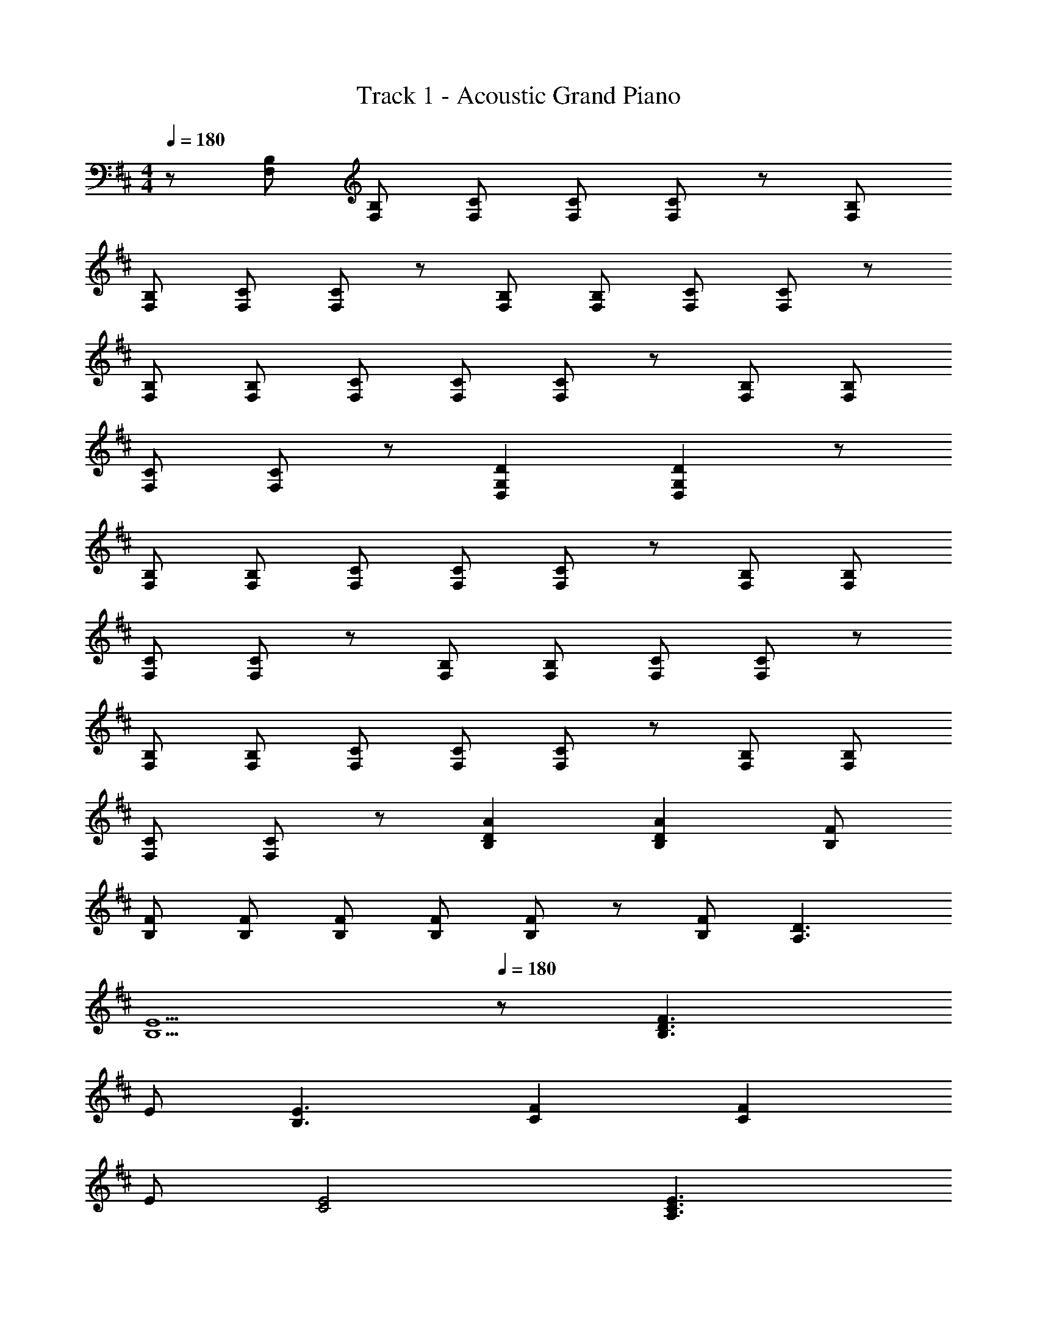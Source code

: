 X: 1
T: Track 1 - Acoustic Grand Piano
Z: ABC Generated by Starbound Composer
L: 1/8
M: 4/4
Q: 1/4=180
K: D
z [F,B,] [F,B,] [F,C] [F,C] [F,C] z [F,B,] 
[F,B,] [F,C] [F,C] z [F,B,] [F,B,] [F,C] [F,C] z 
[F,B,] [F,B,] [F,C] [F,C] [F,C] z [F,B,] [F,B,] 
[F,C] [F,C] z [D,2D2G,2] [D,2D2G,2] z 
[F,B,] [F,B,] [F,C] [F,C] [F,C] z [F,B,] [F,B,] 
[F,C] [F,C] z [F,B,] [F,B,] [F,C] [F,C] z 
[F,B,] [F,B,] [F,C] [F,C] [F,C] z [F,B,] [F,B,] 
[F,C] [F,C] z [B,2A2D2] [B,2A2D2] [B,F] 
[B,F] [B,F] [B,F] [B,F] [B,F] z [B,F] [A,3D3] 
Q: 1/4=70
[B,5E5z4] 
Q: 1/4=180
z [B,3F3D3] 
E [B,3E3] [C2F2] [C2F2] 
E [C4E4] [A,3E3C3] 
D D2 A, C2 D E2 
D4 [B,3F3D3] E 
[B,3E3] [C2F2] [C2F2] E 
[C2E2] z D E2 D E2 
D [D10F10] 
[B,3F3D3] E [B,3E3] [C2A,2F2] 
[C2A,2F2] E [C4A,4E4] [A,3E3C3] 
D D2 A, C2 D E2 
D4 [B,3F3D3] E 
[B,3E3] [C2A,2F2] [C2A,2F2] E 
[C2A,2E2] z D [B,3E3] [B,2E2] 
^D E [B,5F5D5] =D2 
A2 [B,2A2D2] [B,D] [B,D] [B,2D2] 
B, D2 E F G [A,3F3D3] 
A [B,2A2D2] G [B,2F2D2] [B,2G2D2] 
[A,2F2C2] [A,5E5C5] z 
A [B,2A2D2] [B,D] [B,D] [B,2D2] B, 
D2 E F G [A,2F2D2] E 
D [G,3F3=C3] [G,GC] [G,8G8C8] z2 
D2 [B,2A2D2] G [B,2F2D2] [B,2G2D2] 
[B,5A5D5] z F F 
G [^C2A2E2] F [E2d2A2] [E2c2A2] 
[A,5F5C5] F2 G2 
[C2A2E2] A [C2A2E2] A2 [^A,3A3C3] 
G [A,2F2C2] E2 [B,4E4] 
E2 D E [=A,7F7D7] 
D2 [B,2A2D2] G [B,2F2D2] [B,2G2D2] 
[B,5A5D5] z F F 
G [C2A2E2] F [E2d2A2] [E2c2A2] 
[A,5F5C5] F2 G2 
[C2A2E2] A [C2A2E2] A2 [C3^A3E3] 
F2 [F2c2] d2 [D3c3F3] 
[D2c2F2] [D2B2F2] 
Q: 1/4=174
[D7d7=A7F7] 
G2 [B,2F2D2] G A2 D2 
D7 G2 
[A,2F2C2] G A2 D2 [A,5E5C5] 
E4 
Q: 1/4=180
[F8z] [F,B,] [F,B,] [F,C] 
[F,C] [F,C] z [B,F,] [F,B,] [F,C] [F,C] z 
[F,B,] [F,B,] [F,C] [F,C] z [F,B,] [F,B,] [F,C] 
[F,C] [F,C] z [F,B,] [F,B,] [F,C] [F,C] z 
[B,2A2D2] [B,2A2D2] [B,F] [B,F] [B,F] [B,F] 
[B,F] [B,F] z 
Q: 1/4=176
[B,F] [A,3D3] 
Q: 1/4=66
[B,13E13z12] 
Q: 1/4=176
